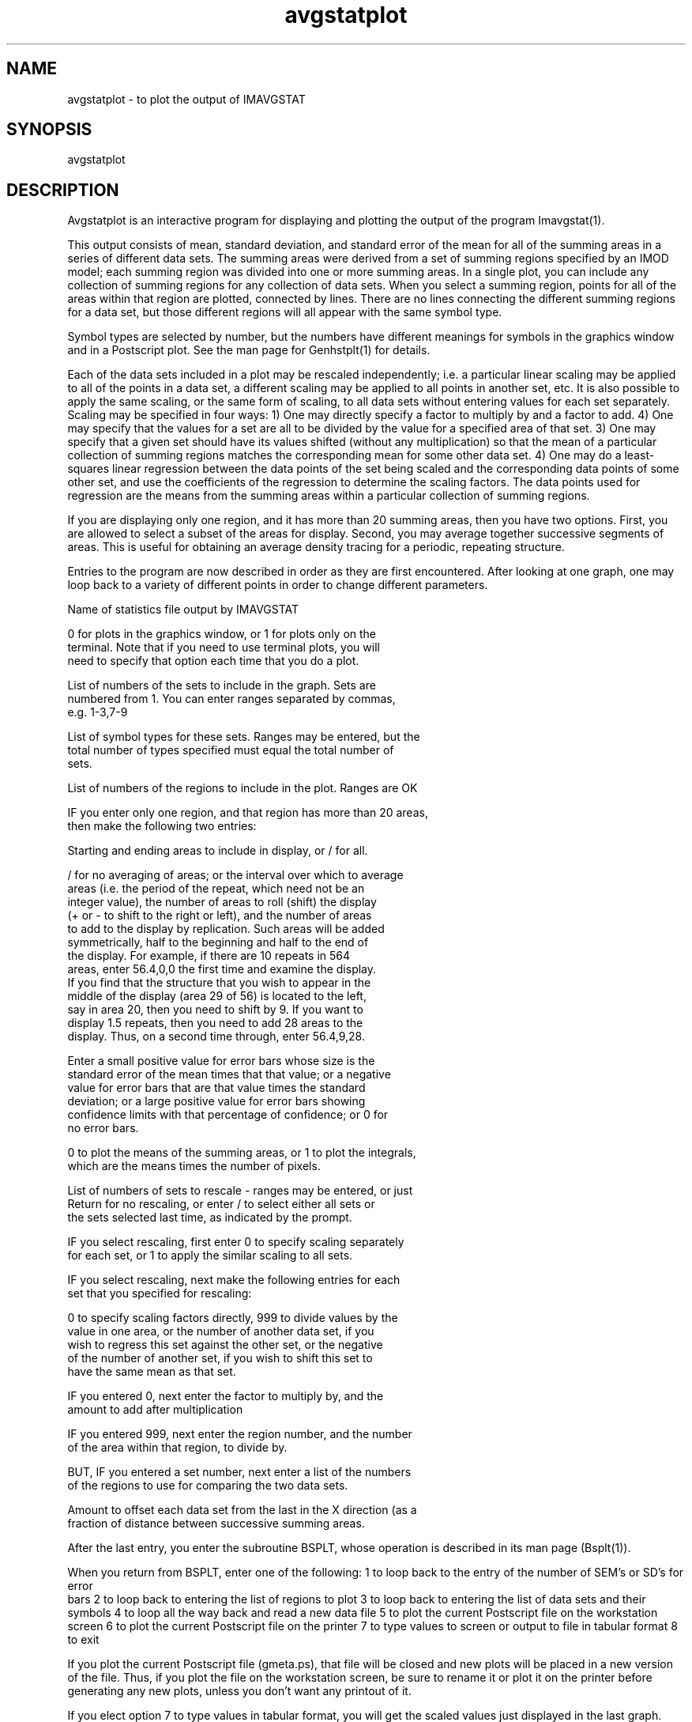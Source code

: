 .na
.nh
.TH avgstatplot 1 4.6.34 BL3DEMC
.SH NAME
avgstatplot - to plot the output of IMAVGSTAT
.SH SYNOPSIS
avgstatplot
.SH DESCRIPTION
Avgstatplot is an interactive program for displaying and plotting the
output of the program Imavgstat(1).
.P
This output consists of mean, standard deviation, and standard error
of the mean for all of the summing areas in a series of different
data sets.  The summing areas were derived from a set of summing
regions specified by an IMOD model; each summing region was divided
into one or more summing areas.  In a single plot, you can include
any collection of summing regions for any collection of data sets.
When you select a summing region, points for all of the areas within
that region are plotted, connected by lines.  There are no lines
connecting the different summing regions for a data set, but those
different regions will all appear with the same symbol type.
.P
Symbol types are selected by number, but the numbers have different
meanings for symbols in the graphics window and in a Postscript plot.
See the man page for Genhstplt(1) for details.
.P
Each of the data sets included in a plot may be rescaled
independently; i.e. a particular linear scaling may be applied to all
of the points in a data set, a different scaling may be applied to
all points in another set, etc.  It is also possible to apply the
same scaling, or the same form of scaling, to all data sets without
entering values for each set separately.  Scaling may be specified
in four ways:  1) One may directly specify a factor to multiply by
and a factor to add.  4)  One may specify that the values for a set
are all to be divided by the value for a specified area of that set.
3) One may specify that a given set should have its values shifted
(without any multiplication) so that the mean of a particular
collection of summing regions matches the corresponding mean for
some other data set.  4) One may do a least-squares linear
regression between the data points of the set being scaled and the
corresponding data points of some other set, and use the
coefficients of the regression to determine the scaling factors.
The data points used for regression are the means from the summing
areas within a particular collection of summing regions.
.P
If you are displaying only one region, and it has more than 20
summing areas, then you have two options.  First, you are allowed
to select a subset of the areas for display.  Second, you may average
together successive segments of areas.  This is useful for obtaining
an average density tracing for a periodic, repeating structure.
.P
Entries to the program are now described in order as they are first
encountered.  After looking at one graph, one may loop back to a
variety of different points in order to change different parameters.
.P
Name of statistics file output by IMAVGSTAT
.P
0 for plots in the graphics window, or 1 for plots only on the
   terminal.  Note that if you need to use terminal plots, you will
   need to specify that option each time that you do a plot.
.P
List of numbers of the sets to include in the graph.  Sets are
   numbered from 1.  You can enter ranges separated by commas,
   e.g. 1-3,7-9
.P
List of symbol types for these sets.  Ranges may be entered, but the
   total number of types specified must equal the total number of
   sets.
.P
List of numbers of the regions to include in the plot.  Ranges are OK
.P
IF you enter only one region, and that region has more than 20 areas,
   then make the following two entries:
.P
   Starting and ending areas to include in display, or / for all.
.P
   / for no averaging of areas; or the interval over which to average
      areas (i.e. the period of the repeat, which need not be an
      integer value), the number of areas to roll (shift) the display
      (+ or - to shift to the right or left), and the number of areas
      to add to the display by replication.  Such areas will be added
      symmetrically, half to the beginning and half to the end of
      the display.  For example, if there are 10 repeats in 564
      areas, enter 56.4,0,0 the first time and examine the display.
      If you find that the structure that you wish to appear in the
      middle of the display (area 29 of 56) is located to the left,
      say in area 20, then you need to shift by 9.  If you want to
      display 1.5 repeats, then you need to add 28 areas to the
      display.  Thus, on a second time through, enter 56.4,9,28.
.P
Enter a small positive value for error bars whose size is the
   standard error of the mean times that that value; or a negative
   value for error bars that are that value times the standard
   deviation; or a large positive value for error bars showing
   confidence limits with that percentage of confidence; or 0 for
   no error bars.
.P
0 to plot the means of the summing areas, or 1 to plot the integrals,
   which are the means times the number of pixels.
.P
List of numbers of sets to rescale - ranges may be entered, or just
   Return for no rescaling, or enter / to select either all sets or
   the sets selected last time, as indicated by the prompt.
.P
IF you select rescaling, first enter 0 to specify scaling separately
   for each set, or 1 to apply the similar scaling to all sets.
.P
IF you select rescaling, next make the following entries for each
   set that you specified for rescaling:
.P
   0 to specify scaling factors directly, 999 to divide values by the
     value in one area, or the number of another data set, if you
     wish to regress this set against the other set, or the negative
     of the number of another set, if you wish to shift this set to
     have the same mean as that set.
.P
   IF you entered 0, next enter the factor to multiply by, and the
     amount to add after multiplication
.P
   IF you entered 999, next enter the region number, and the number
     of the area within that region, to divide by.
.P
   BUT, IF you entered a set number, next enter a list of the numbers
     of the regions to use for comparing the two data sets.
.P
Amount to offset each data set from the last in the X direction (as a
   fraction of distance between successive summing areas.
.P
After the last entry, you enter the subroutine BSPLT, whose operation
is described in its man page (Bsplt(1)).
.P
When you return from BSPLT, enter one of the following:
1 to loop back to the entry of the number of SEM's or SD's for error
   bars
2 to loop back to entering the list of regions to plot
3 to loop back to entering the list of data sets and their symbols
4 to loop all the way back and read a new data file
5 to plot the current Postscript file on the workstation screen
6 to plot the current Postscript file on the printer
7 to type values to screen or output to file in tabular format
8 to exit
.P
If you plot the current Postscript file (gmeta.ps), that file will
be closed and new plots will be placed in a new version of the file.
Thus, if you plot the file on the workstation screen, be sure to rename it
or plot it on the printer before generating any new plots, unless you don't
want any printout of it.
.P
If you elect option 7 to type values in tabular format, you will get
the scaled values just displayed in the last graph.  Enter a file
name to have the table printed into a file, or Return to have it
types on the screen.  If the file already exists, the table will be
appended to the file.
.P
.SH HISTORY
.nf
Written by  David Mastronarde  1/23/90
.fi
.SH BUGS
Email bug reports to mast@colorado.edu.
